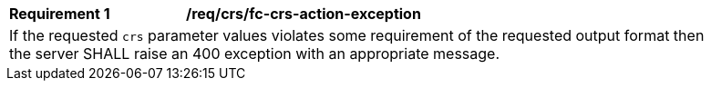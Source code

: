 [[req_crs_fc-crs-action-exception]]
[width="90%",cols="2,6a"]
|===
|*Requirement {counter:req-id}* |*/req/crs/fc-crs-action-exception* +
2+|If the requested `crs` parameter values violates some requirement of the
requested output format then the server SHALL raise an 400 exception with
an appropriate message.
|===
